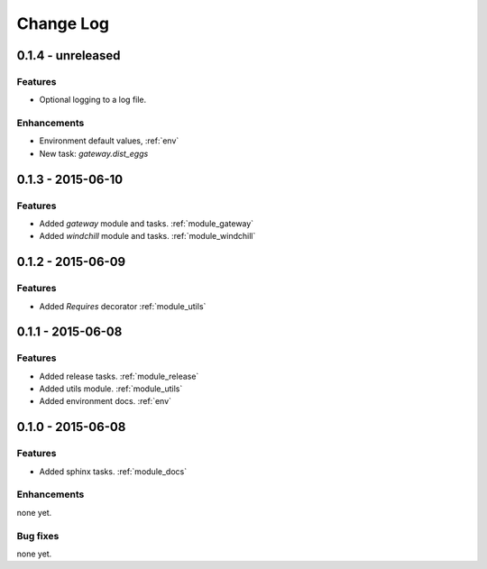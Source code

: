 .. _changelog:

==========
Change Log
==========

0.1.4 - unreleased
==================

Features
--------

- Optional logging to a log file.

Enhancements
------------

- Environment default values, :ref:`env`

- New task: `gateway.dist_eggs`


0.1.3 - 2015-06-10
==================

Features
--------

- Added `gateway` module and tasks. :ref:`module_gateway`

- Added `windchill` module and tasks. :ref:`module_windchill`


0.1.2 - 2015-06-09
==================

Features
--------

- Added `Requires` decorator :ref:`module_utils`

0.1.1 - 2015-06-08
==================

Features
--------

- Added release tasks. :ref:`module_release`

- Added utils module. :ref:`module_utils`

- Added environment docs. :ref:`env`


0.1.0 - 2015-06-08
==================

Features
--------

- Added sphinx tasks. :ref:`module_docs`

Enhancements
------------

none yet.

Bug fixes
---------

none yet.

..  vim: set ft=rst tw=75 nocin spell nosi ai sw=4 ts=4 expandtab:

